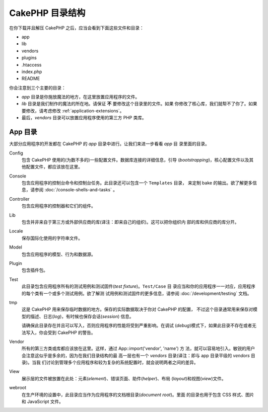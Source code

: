 CakePHP 目录结构
################

在你下载并且解压 CakePHP 之后，应当会看到下面这些文件和目录：

-  app
-  lib
-  vendors
-  plugins
-  .htaccess
-  index.php
-  README

你会注意到三个主要的目录：

-  *app* 目录是你施放魔法的地方，在这里放置应用程序的文件。
-  *lib* 目录是我们制作的魔法的所在地。请保证 **不** 要修改这个目录里的文件。如果
   你修改了核心库，我们就帮不了你了。如果要修改，请考虑修改 
   :ref:`application-extensions`。
-  最后，*vendors* 目录可以放置应用程序使用的第三方 PHP 类库。

App 目录
==============

大部分应用程序的开发都在 CakePHP 的 *app* 目录中进行。让我们来进一步看看 *app* 目
录里面的目录。

Config
    包含 CakePHP 使用的(为数不多的)一些配置文件。数据库连接的详细信息，引导
    (*bootstrapping*)，核心配置文件以及其他配置文件，都应该放在这里。
Console
    包含应用程序的控制台命令和控制台任务。此目录还可以包含一个 ``Templates`` 目录，
    来定制 bake 的输出。欲了解更多信息，请参阅 :doc:`/console-shells-and-tasks` 。
Controller
    包含应用程序的控制器和它们的组件。
Lib
    包含并非来自于第三方或外部供应商的库(译注：即来自己的组织)。这可以把你组织内
    部的库和供应商的库分开。
Locale
    保存国际化使用的字符串文件。
Model
    包含应用程序的模型、行为和数据源。
Plugin
    包含插件包。
Test
    此目录包含应用程序所有的测试用例和测试固件(*test fixture*)。``Test/Case`` 目
    录应当和你的应用程序一一对应，应用程序的每个类有一个或多个测试用例。欲了解测
    试用例和测试固件的更多信息，请参阅 :doc:`/development/testing` 文档。
tmp
    这是 CakePHP 用来保存临时数据的地方。保存的实际数据取决于你对 CakePHP 的配置，
    不过这个目录通常用来保存对模型的描述、日志(*log*)，有时候也保存会话(*session*)
    信息。

    请确保此目录存在并且可以写入，否则应用程序的性能将受到严重影响。在调试
    (*debug*)模式下，如果此目录不存在或者无法写入，你会受到 CakePHP 的警告。

Vendor
    所有的第三方类或库都应该放在这里。这样，通过 App::import('vendor', 'name') 方
    法，就可以容易地引入。敏锐的用户会注意这似乎是多余的，因为在我们目录结构的最
    高一层也有一个 *vendors* 目录(译注：即与 app 目录平级的 *vendors* 目录)。当我
    们讨论到管理多个应用程序和较为复杂的系统配置时，就会说明两者之间的差异。
View
    展示层的文件被放置在此处：元素(*element*)、错误页面、助件(*helper*)、布局
    (*layout*)和视图(*view*)文件。
webroot
    在生产环境的设置中，此目录应当作为应用程序的文档根目录(*document root*)。里面
    的目录也用于包含 CSS 样式、图片和 JavaScript 文件。


.. meta::
    :title lang=zh_CN: CakePHP Folder Structure
    :keywords lang=zh_CN: internal libraries,core configuration,model descriptions,external vendors,connection details,folder structure,party libraries,personal commitment,database connection,internationalization,configuration files,folders,application development,readme,lib,configured,logs,config,third party,cakephp
